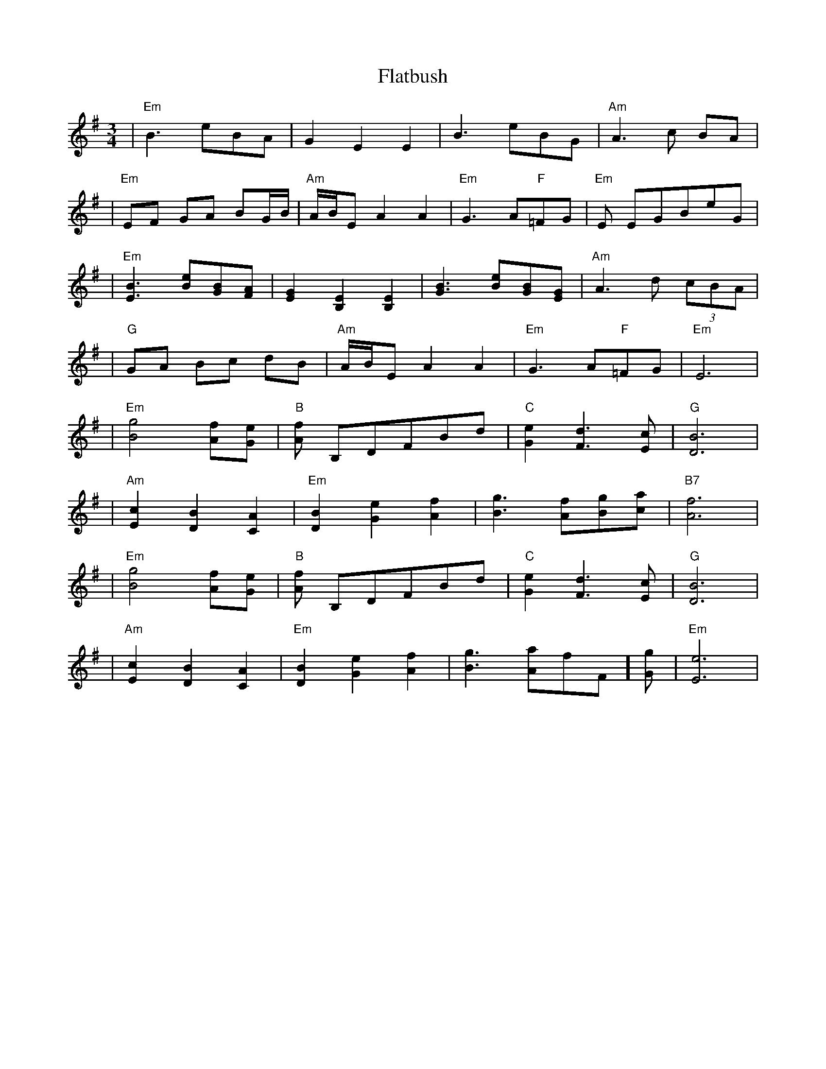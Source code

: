 X: 3
T: Flatbush
Z: luke
S: https://thesession.org/tunes/3809#setting25981
R: waltz
M: 3/4
L: 1/8
K: Emin
| "Em"B3 eBA | G2 E2 E2 | B3 eBG | "Am"A3 c BA |
| "Em"EF GA BG/2B/2 | "Am"A/2B/2E A2 A2 | "Em"G3 A"F"=FG | "Em"E EGBeG |
| "Em"[B3 E3] [eB][BG][AF]| [G2E2] [E2B,2] [E2B,2] | [B3G3] [eB][BG][GE] | "Am"A3 d (3cBA |
| "G"GA Bc dB | "Am"A/2B/2E A2 A2 | "Em"G3 A"F"=FG | "Em"E6 |
| "Em"[g4B4] [fA][eG] | "B"[fA] B,DFBd | "C"[e2G2] [d3F3][cE] | "G"[B6D6] |
| "Am"[c2E2] [B2D2] [A2C2] | "Em"[B2D2] [e2G2] [f2A2] | [g3B3] [fA][gB][ac] | "B7"[f6A6] |
| "Em"[g4B4] [fA][eG] | "B"[fA] B,DFBd | "C"[e2G2] [d3F3][cE] | "G"[B6D6] |
| "Am"[c2E2] [B2D2] [A2C2] | "Em"[B2D2] [e2G2] [f2A2] | [g3B3] [aA]"F"=[fF][gG]| "Em"[e6E6] |
